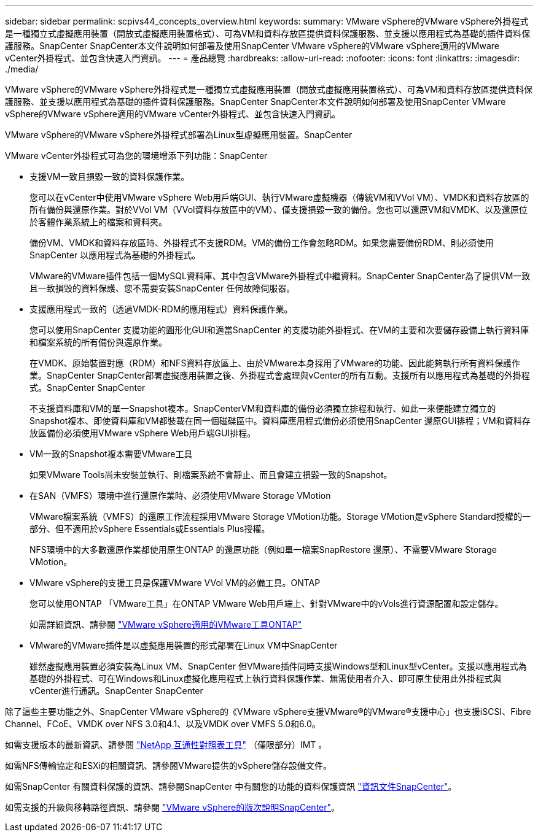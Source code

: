 ---
sidebar: sidebar 
permalink: scpivs44_concepts_overview.html 
keywords:  
summary: VMware vSphere的VMware vSphere外掛程式是一種獨立式虛擬應用裝置（開放式虛擬應用裝置格式）、可為VM和資料存放區提供資料保護服務、並支援以應用程式為基礎的插件資料保護服務。SnapCenter SnapCenter本文件說明如何部署及使用SnapCenter VMware vSphere的VMware vSphere適用的VMware vCenter外掛程式、並包含快速入門資訊。 
---
= 產品總覽
:hardbreaks:
:allow-uri-read: 
:nofooter: 
:icons: font
:linkattrs: 
:imagesdir: ./media/


VMware vSphere的VMware vSphere外掛程式是一種獨立式虛擬應用裝置（開放式虛擬應用裝置格式）、可為VM和資料存放區提供資料保護服務、並支援以應用程式為基礎的插件資料保護服務。SnapCenter SnapCenter本文件說明如何部署及使用SnapCenter VMware vSphere的VMware vSphere適用的VMware vCenter外掛程式、並包含快速入門資訊。

VMware vSphere的VMware vSphere外掛程式部署為Linux型虛擬應用裝置。SnapCenter

VMware vCenter外掛程式可為您的環境增添下列功能：SnapCenter

* 支援VM一致且損毀一致的資料保護作業。
+
您可以在vCenter中使用VMware vSphere Web用戶端GUI、執行VMware虛擬機器（傳統VM和VVol VM）、VMDK和資料存放區的所有備份與還原作業。對於VVol VM（VVol資料存放區中的VM）、僅支援損毀一致的備份。您也可以還原VM和VMDK、以及還原位於客體作業系統上的檔案和資料夾。

+
備份VM、VMDK和資料存放區時、外掛程式不支援RDM。VM的備份工作會忽略RDM。如果您需要備份RDM、則必須使用SnapCenter 以應用程式為基礎的外掛程式。

+
VMware的VMware插件包括一個MySQL資料庫、其中包含VMware外掛程式中繼資料。SnapCenter SnapCenter為了提供VM一致且一致損毀的資料保護、您不需要安裝SnapCenter 任何故障伺服器。

* 支援應用程式一致的（透過VMDK-RDM的應用程式）資料保護作業。
+
您可以使用SnapCenter 支援功能的圖形化GUI和適當SnapCenter 的支援功能外掛程式、在VM的主要和次要儲存設備上執行資料庫和檔案系統的所有備份與還原作業。

+
在VMDK、原始裝置對應（RDM）和NFS資料存放區上、由於VMware本身採用了VMware的功能、因此能夠執行所有資料保護作業。SnapCenter SnapCenter部署虛擬應用裝置之後、外掛程式會處理與vCenter的所有互動。支援所有以應用程式為基礎的外掛程式。SnapCenter SnapCenter

+
不支援資料庫和VM的單一Snapshot複本。SnapCenterVM和資料庫的備份必須獨立排程和執行、如此一來便能建立獨立的Snapshot複本、即使資料庫和VM都裝載在同一個磁碟區中。資料庫應用程式備份必須使用SnapCenter 還原GUI排程；VM和資料存放區備份必須使用VMware vSphere Web用戶端GUI排程。

* VM一致的Snapshot複本需要VMware工具
+
如果VMware Tools尚未安裝並執行、則檔案系統不會靜止、而且會建立損毀一致的Snapshot。

* 在SAN（VMFS）環境中進行還原作業時、必須使用VMware Storage VMotion
+
VMware檔案系統（VMFS）的還原工作流程採用VMware Storage VMotion功能。Storage VMotion是vSphere Standard授權的一部分、但不適用於vSphere Essentials或Essentials Plus授權。

+
NFS環境中的大多數還原作業都使用原生ONTAP 的還原功能（例如單一檔案SnapRestore 還原）、不需要VMware Storage VMotion。

* VMware vSphere的支援工具是保護VMware VVol VM的必備工具。ONTAP
+
您可以使用ONTAP 「VMware工具」在ONTAP VMware Web用戶端上、針對VMware中的vVols進行資源配置和設定儲存。

+
如需詳細資訊、請參閱 https://docs.netapp.com/us-en/ontap-tools-vmware-vsphere/index.html["VMware vSphere適用的VMware工具ONTAP"^]

* VMware的VMware插件是以虛擬應用裝置的形式部署在Linux VM中SnapCenter
+
雖然虛擬應用裝置必須安裝為Linux VM、SnapCenter 但VMware插件同時支援Windows型和Linux型vCenter。支援以應用程式為基礎的外掛程式、可在Windows和Linux虛擬化應用程式上執行資料保護作業、無需使用者介入、即可原生使用此外掛程式與vCenter進行通訊。SnapCenter SnapCenter



除了這些主要功能之外、SnapCenter VMware vSphere的《VMware vSphere支援VMware®的VMware®支援中心」也支援iSCSI、Fibre Channel、FCoE、VMDK over NFS 3.0和4.1、以及VMDK over VMFS 5.0和6.0。

如需支援版本的最新資訊、請參閱 https://imt.netapp.com/matrix/imt.jsp?components=103284;&solution=1517&isHWU&src=IMT["NetApp 互通性對照表工具"^] （僅限部分）IMT 。

如需NFS傳輸協定和ESXi的相關資訊、請參閱VMware提供的vSphere儲存設備文件。

如需SnapCenter 有關資料保護的資訊、請參閱SnapCenter 中有關您的功能的資料保護資訊 http://docs.netapp.com/us-en/snapcenter/index.html["資訊文件SnapCenter"^]。

如需支援的升級與移轉路徑資訊、請參閱 link:scpivs44_release_notes.html["VMware vSphere的版次說明SnapCenter"^]。
